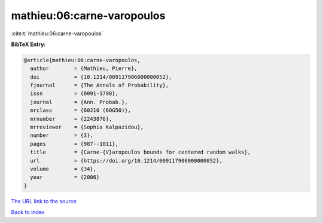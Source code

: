 mathieu:06:carne-varopoulos
===========================

:cite:t:`mathieu:06:carne-varopoulos`

**BibTeX Entry:**

.. code-block:: bibtex

   @article{mathieu:06:carne-varopoulos,
     author        = {Mathieu, Pierre},
     doi           = {10.1214/009117906000000052},
     fjournal      = {The Annals of Probability},
     issn          = {0091-1798},
     journal       = {Ann. Probab.},
     mrclass       = {60J10 (60G50)},
     mrnumber      = {2243876},
     mrreviewer    = {Sophia Kalpazidou},
     number        = {3},
     pages         = {987--1011},
     title         = {Carne-{V}aropoulos bounds for centered random walks},
     url           = {https://doi.org/10.1214/009117906000000052},
     volume        = {34},
     year          = {2006}
   }

`The URL link to the source <https://doi.org/10.1214/009117906000000052>`__


`Back to index <../By-Cite-Keys.html>`__
